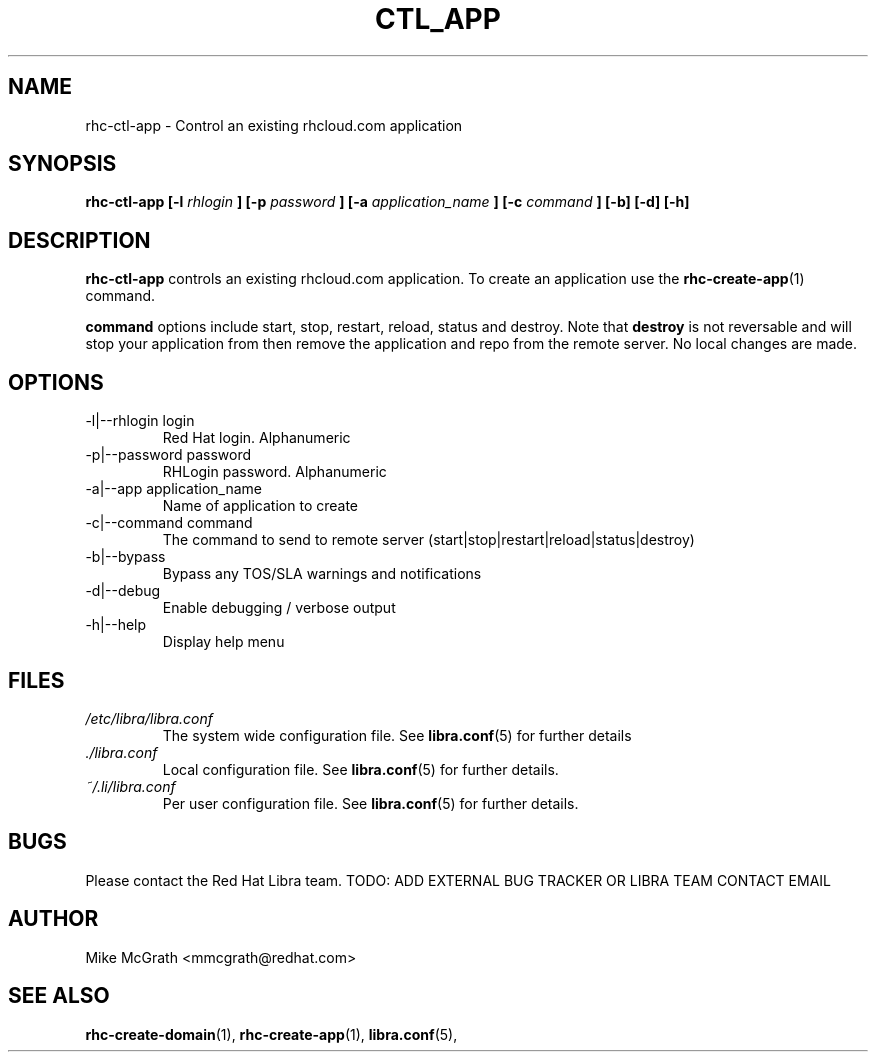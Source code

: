 .\" Process this file with
.\" groff -man -Tascii rhc-create-domain.1
.\"
.TH CTL_APP 1 "JANUARY 2011" Linux "User Manuals"
.SH NAME
rhc-ctl-app \- Control an existing rhcloud.com application
.SH SYNOPSIS
.B rhc-ctl-app [-l
.I rhlogin
.B ]
.B [-p
.I password
.B ]
.B [-a
.I application_name
.B ]
.B [-c
.I command
.B ] [-b] [-d] [-h]
.SH DESCRIPTION
.B rhc-ctl-app
controls an existing rhcloud.com application.  To create
an application use the
.BR rhc-create-app (1)
command.

.BR command
options include start, stop, restart, reload, status and
destroy.  Note that
.BR destroy
is not reversable and will stop your application from
then remove the application and repo from the remote
server.  No local changes are made.

.SH OPTIONS
.IP "-l|--rhlogin login"
Red Hat login.  Alphanumeric
.IP "-p|--password password"
RHLogin password.  Alphanumeric
.IP "-a|--app application_name"
Name of application to create
.IP "-c|--command command"
The command to send to remote server (start|stop|restart|reload|status|destroy)
.IP -b|--bypass
Bypass any TOS/SLA warnings and notifications
.IP -d|--debug
Enable debugging / verbose output
.IP -h|--help
Display help menu
.SH FILES
.I /etc/libra/libra.conf
.RS
The system wide configuration file. See
.BR libra.conf (5)
for further details
.RE
.I ./libra.conf
.RS
Local configuration file. See
.BR libra.conf (5)
for further details.
.RE
.I ~/.li/libra.conf
.RS
Per user configuration file. See
.BR libra.conf (5)
for further details.
.RE
.SH BUGS
Please contact the Red Hat Libra team.
TODO: ADD EXTERNAL BUG TRACKER OR LIBRA TEAM CONTACT EMAIL
.SH AUTHOR
Mike McGrath <mmcgrath@redhat.com>
.SH "SEE ALSO"
.BR rhc-create-domain (1),
.BR rhc-create-app (1),
.BR libra.conf (5),
